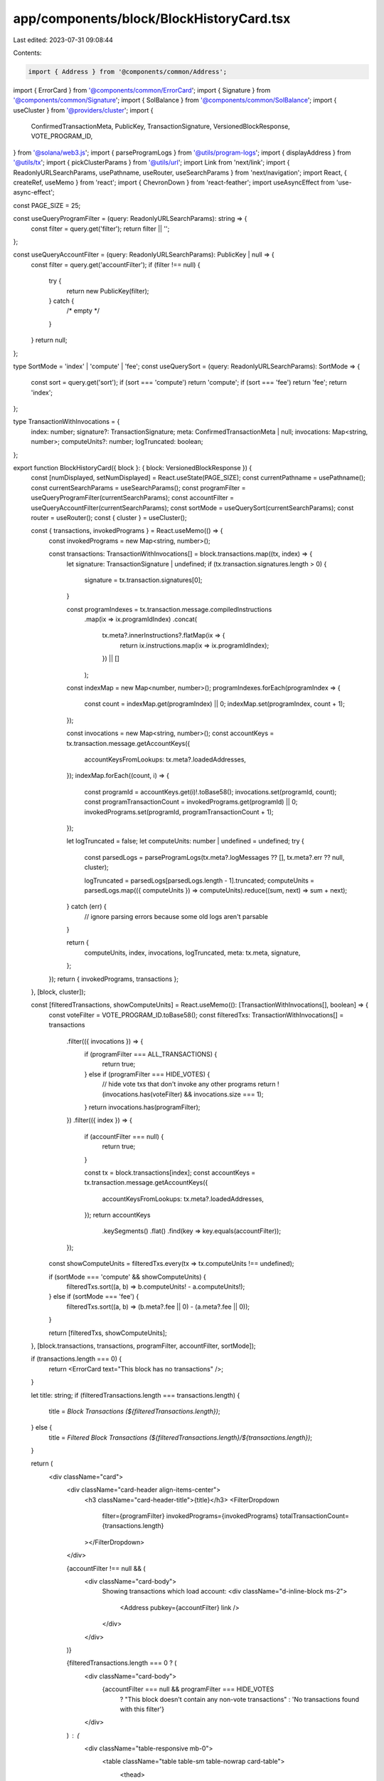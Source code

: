 app/components/block/BlockHistoryCard.tsx
=========================================

Last edited: 2023-07-31 09:08:44

Contents:

.. code-block:: tsx

    import { Address } from '@components/common/Address';
import { ErrorCard } from '@components/common/ErrorCard';
import { Signature } from '@components/common/Signature';
import { SolBalance } from '@components/common/SolBalance';
import { useCluster } from '@providers/cluster';
import {
    ConfirmedTransactionMeta,
    PublicKey,
    TransactionSignature,
    VersionedBlockResponse,
    VOTE_PROGRAM_ID,
} from '@solana/web3.js';
import { parseProgramLogs } from '@utils/program-logs';
import { displayAddress } from '@utils/tx';
import { pickClusterParams } from '@utils/url';
import Link from 'next/link';
import { ReadonlyURLSearchParams, usePathname, useRouter, useSearchParams } from 'next/navigation';
import React, { createRef, useMemo } from 'react';
import { ChevronDown } from 'react-feather';
import useAsyncEffect from 'use-async-effect';

const PAGE_SIZE = 25;

const useQueryProgramFilter = (query: ReadonlyURLSearchParams): string => {
    const filter = query.get('filter');
    return filter || '';
};

const useQueryAccountFilter = (query: ReadonlyURLSearchParams): PublicKey | null => {
    const filter = query.get('accountFilter');
    if (filter !== null) {
        try {
            return new PublicKey(filter);
        } catch {
            /* empty */
        }
    }
    return null;
};

type SortMode = 'index' | 'compute' | 'fee';
const useQuerySort = (query: ReadonlyURLSearchParams): SortMode => {
    const sort = query.get('sort');
    if (sort === 'compute') return 'compute';
    if (sort === 'fee') return 'fee';
    return 'index';
};

type TransactionWithInvocations = {
    index: number;
    signature?: TransactionSignature;
    meta: ConfirmedTransactionMeta | null;
    invocations: Map<string, number>;
    computeUnits?: number;
    logTruncated: boolean;
};

export function BlockHistoryCard({ block }: { block: VersionedBlockResponse }) {
    const [numDisplayed, setNumDisplayed] = React.useState(PAGE_SIZE);
    const currentPathname = usePathname();
    const currentSearchParams = useSearchParams();
    const programFilter = useQueryProgramFilter(currentSearchParams);
    const accountFilter = useQueryAccountFilter(currentSearchParams);
    const sortMode = useQuerySort(currentSearchParams);
    const router = useRouter();
    const { cluster } = useCluster();

    const { transactions, invokedPrograms } = React.useMemo(() => {
        const invokedPrograms = new Map<string, number>();

        const transactions: TransactionWithInvocations[] = block.transactions.map((tx, index) => {
            let signature: TransactionSignature | undefined;
            if (tx.transaction.signatures.length > 0) {
                signature = tx.transaction.signatures[0];
            }

            const programIndexes = tx.transaction.message.compiledInstructions
                .map(ix => ix.programIdIndex)
                .concat(
                    tx.meta?.innerInstructions?.flatMap(ix => {
                        return ix.instructions.map(ix => ix.programIdIndex);
                    }) || []
                );

            const indexMap = new Map<number, number>();
            programIndexes.forEach(programIndex => {
                const count = indexMap.get(programIndex) || 0;
                indexMap.set(programIndex, count + 1);
            });

            const invocations = new Map<string, number>();
            const accountKeys = tx.transaction.message.getAccountKeys({
                accountKeysFromLookups: tx.meta?.loadedAddresses,
            });
            indexMap.forEach((count, i) => {
                const programId = accountKeys.get(i)!.toBase58();
                invocations.set(programId, count);
                const programTransactionCount = invokedPrograms.get(programId) || 0;
                invokedPrograms.set(programId, programTransactionCount + 1);
            });

            let logTruncated = false;
            let computeUnits: number | undefined = undefined;
            try {
                const parsedLogs = parseProgramLogs(tx.meta?.logMessages ?? [], tx.meta?.err ?? null, cluster);

                logTruncated = parsedLogs[parsedLogs.length - 1].truncated;
                computeUnits = parsedLogs.map(({ computeUnits }) => computeUnits).reduce((sum, next) => sum + next);
            } catch (err) {
                // ignore parsing errors because some old logs aren't parsable
            }

            return {
                computeUnits,
                index,
                invocations,
                logTruncated,
                meta: tx.meta,
                signature,
            };
        });
        return { invokedPrograms, transactions };
    }, [block, cluster]);

    const [filteredTransactions, showComputeUnits] = React.useMemo((): [TransactionWithInvocations[], boolean] => {
        const voteFilter = VOTE_PROGRAM_ID.toBase58();
        const filteredTxs: TransactionWithInvocations[] = transactions
            .filter(({ invocations }) => {
                if (programFilter === ALL_TRANSACTIONS) {
                    return true;
                } else if (programFilter === HIDE_VOTES) {
                    // hide vote txs that don't invoke any other programs
                    return !(invocations.has(voteFilter) && invocations.size === 1);
                }
                return invocations.has(programFilter);
            })
            .filter(({ index }) => {
                if (accountFilter === null) {
                    return true;
                }

                const tx = block.transactions[index];
                const accountKeys = tx.transaction.message.getAccountKeys({
                    accountKeysFromLookups: tx.meta?.loadedAddresses,
                });
                return accountKeys
                    .keySegments()
                    .flat()
                    .find(key => key.equals(accountFilter));
            });

        const showComputeUnits = filteredTxs.every(tx => tx.computeUnits !== undefined);

        if (sortMode === 'compute' && showComputeUnits) {
            filteredTxs.sort((a, b) => b.computeUnits! - a.computeUnits!);
        } else if (sortMode === 'fee') {
            filteredTxs.sort((a, b) => (b.meta?.fee || 0) - (a.meta?.fee || 0));
        }

        return [filteredTxs, showComputeUnits];
    }, [block.transactions, transactions, programFilter, accountFilter, sortMode]);

    if (transactions.length === 0) {
        return <ErrorCard text="This block has no transactions" />;
    }

    let title: string;
    if (filteredTransactions.length === transactions.length) {
        title = `Block Transactions (${filteredTransactions.length})`;
    } else {
        title = `Filtered Block Transactions (${filteredTransactions.length}/${transactions.length})`;
    }

    return (
        <div className="card">
            <div className="card-header align-items-center">
                <h3 className="card-header-title">{title}</h3>
                <FilterDropdown
                    filter={programFilter}
                    invokedPrograms={invokedPrograms}
                    totalTransactionCount={transactions.length}
                ></FilterDropdown>
            </div>

            {accountFilter !== null && (
                <div className="card-body">
                    Showing transactions which load account:
                    <div className="d-inline-block ms-2">
                        <Address pubkey={accountFilter} link />
                    </div>
                </div>
            )}

            {filteredTransactions.length === 0 ? (
                <div className="card-body">
                    {accountFilter === null && programFilter === HIDE_VOTES
                        ? "This block doesn't contain any non-vote transactions"
                        : 'No transactions found with this filter'}
                </div>
            ) : (
                <div className="table-responsive mb-0">
                    <table className="table table-sm table-nowrap card-table">
                        <thead>
                            <tr>
                                <th
                                    className="text-muted c-pointer"
                                    onClick={() => {
                                        const additionalParams = new URLSearchParams(currentSearchParams?.toString());
                                        additionalParams.delete('sort');
                                        router.push(
                                            pickClusterParams(currentPathname, currentSearchParams, additionalParams)
                                        );
                                    }}
                                >
                                    #
                                </th>
                                <th className="text-muted">Result</th>
                                <th className="text-muted">Transaction Signature</th>
                                <th
                                    className="text-muted text-end c-pointer"
                                    onClick={() => {
                                        const additionalParams = new URLSearchParams(currentSearchParams?.toString());
                                        additionalParams.set('sort', 'fee');
                                        router.push(
                                            pickClusterParams(currentPathname, currentSearchParams, additionalParams)
                                        );
                                    }}
                                >
                                    Fee
                                </th>
                                {showComputeUnits && (
                                    <th
                                        className="text-muted text-end c-pointer"
                                        onClick={() => {
                                            const additionalParams = new URLSearchParams(
                                                currentSearchParams?.toString()
                                            );
                                            additionalParams.set('sort', 'compute');
                                            router.push(
                                                pickClusterParams(
                                                    currentPathname,
                                                    currentSearchParams,
                                                    additionalParams
                                                )
                                            );
                                        }}
                                    >
                                        Compute
                                    </th>
                                )}
                                <th className="text-muted">Invoked Programs</th>
                            </tr>
                        </thead>
                        <tbody className="list">
                            {filteredTransactions.slice(0, numDisplayed).map((tx, i) => {
                                let statusText;
                                let statusClass;
                                let signature: React.ReactNode;
                                if (tx.meta?.err || !tx.signature) {
                                    statusClass = 'warning';
                                    statusText = 'Failed';
                                } else {
                                    statusClass = 'success';
                                    statusText = 'Success';
                                }

                                if (tx.signature) {
                                    signature = <Signature signature={tx.signature} link truncateChars={48} />;
                                }

                                const entries = Array.from(tx.invocations.entries());
                                entries.sort();

                                return (
                                    <tr key={i}>
                                        <td>{tx.index + 1}</td>
                                        <td>
                                            <span className={`badge bg-${statusClass}-soft`}>{statusText}</span>
                                        </td>

                                        <td>{signature}</td>

                                        <td className="text-end">
                                            {tx.meta !== null ? <SolBalance lamports={tx.meta.fee} /> : 'Unknown'}
                                        </td>

                                        {showComputeUnits && (
                                            <td className="text-end">
                                                {tx.logTruncated && '>'}
                                                {tx.computeUnits !== undefined
                                                    ? new Intl.NumberFormat('en-US').format(tx.computeUnits)
                                                    : 'Unknown'}
                                            </td>
                                        )}
                                        <td>
                                            {tx.invocations.size === 0
                                                ? 'NA'
                                                : entries.map(([programId, count], i) => {
                                                    return (
                                                        <div key={i} className="d-flex align-items-center">
                                                            <Address pubkey={new PublicKey(programId)} link />
                                                            <span className="ms-2 text-muted">{`(${count})`}</span>
                                                        </div>
                                                    );
                                                })}
                                        </td>
                                    </tr>
                                );
                            })}
                        </tbody>
                    </table>
                </div>
            )}

            {filteredTransactions.length > numDisplayed && (
                <div className="card-footer">
                    <button
                        className="btn btn-primary w-100"
                        onClick={() => setNumDisplayed(displayed => displayed + PAGE_SIZE)}
                    >
                        Load More
                    </button>
                </div>
            )}
        </div>
    );
}

type FilterProps = {
    filter: string;
    invokedPrograms: Map<string, number>;
    totalTransactionCount: number;
};

const ALL_TRANSACTIONS = 'all';
const HIDE_VOTES = '';

type FilterOption = {
    name: string;
    programId: string;
    transactionCount: number;
};

const FilterDropdown = ({ filter, invokedPrograms, totalTransactionCount }: FilterProps) => {
    const { cluster } = useCluster();
    const defaultFilterOption: FilterOption = {
        name: 'All Except Votes',
        programId: HIDE_VOTES,
        transactionCount: totalTransactionCount - (invokedPrograms.get(VOTE_PROGRAM_ID.toBase58()) || 0),
    };

    const allTransactionsOption: FilterOption = {
        name: 'All Transactions',
        programId: ALL_TRANSACTIONS,
        transactionCount: totalTransactionCount,
    };

    let currentFilterOption = filter !== ALL_TRANSACTIONS ? defaultFilterOption : allTransactionsOption;

    const filterOptions: FilterOption[] = [defaultFilterOption, allTransactionsOption];

    invokedPrograms.forEach((transactionCount, programId) => {
        const name = displayAddress(programId, cluster);
        if (filter === programId) {
            currentFilterOption = {
                name: `${name} Transactions (${transactionCount})`,
                programId,
                transactionCount,
            };
        }
        filterOptions.push({ name, programId, transactionCount });
    });

    filterOptions.sort((a, b) => {
        if (a.transactionCount !== b.transactionCount) {
            return b.transactionCount - a.transactionCount;
        } else {
            return b.name > a.name ? -1 : 1;
        }
    });

    const dropdownRef = createRef<HTMLButtonElement>();
    useAsyncEffect(
        async isMounted => {
            if (!dropdownRef.current) {
                return;
            }
            const Dropdown = (await import('bootstrap/js/dist/dropdown')).default;
            if (!isMounted || !dropdownRef.current) {
                return;
            }
            return new Dropdown(dropdownRef.current);
        },
        dropdown => {
            if (dropdown) {
                dropdown.dispose();
            }
        },
        [dropdownRef]
    );

    return (
        <div className="dropdown me-2">
            <button className="btn btn-white btn-sm" data-bs-toggle="dropdown" type="button" ref={dropdownRef}>
                {currentFilterOption.name} <ChevronDown className="align-text-top" size={13} />
            </button>
            <div className="token-filter dropdown-menu-end dropdown-menu">
                {filterOptions.map(({ name, programId, transactionCount }) => (
                    <FilterLink
                        currentFilter={filter}
                        key={programId}
                        name={name}
                        programId={programId}
                        transactionCount={transactionCount}
                    />
                ))}
            </div>
        </div>
    );
};

function FilterLink({
    currentFilter,
    name,
    programId,
    transactionCount,
}: {
    currentFilter: string;
    name: string;
    programId: string;
    transactionCount: number;
}) {
    const currentSearchParams = useSearchParams();
    const currentPathname = usePathname();
    const href = useMemo(() => {
        const params = new URLSearchParams(currentSearchParams?.toString());
        if (name === HIDE_VOTES) {
            params.delete('filter');
        } else {
            params.set('filter', programId);
        }
        const nextQueryString = params.toString();
        return `${currentPathname}${nextQueryString ? `?${nextQueryString}` : ''}`;
    }, [currentPathname, currentSearchParams, name, programId]);
    return (
        <Link className={`dropdown-item${programId === currentFilter ? ' active' : ''}`} href={href} key={programId}>
            {`${name} (${transactionCount})`}
        </Link>
    );
}


